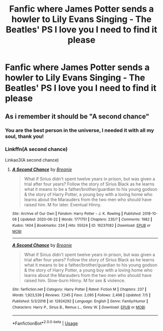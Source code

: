#+TITLE: Fanfic where James Potter sends a howler to Lily Evans Singing - The Beatles' PS I love you I need to find it please

* Fanfic where James Potter sends a howler to Lily Evans Singing - The Beatles' PS I love you I need to find it please
:PROPERTIES:
:Author: TheGreatest_King
:Score: 4
:DateUnix: 1593658264.0
:DateShort: 2020-Jul-02
:FlairText: What's That Fic?
:END:

** As i remember it should be "A second chance"
:PROPERTIES:
:Author: allarik_
:Score: 2
:DateUnix: 1593760774.0
:DateShort: 2020-Jul-03
:END:

*** You are the best person in the universe, I needed it with all my soul, thank you!
:PROPERTIES:
:Author: TheGreatest_King
:Score: 1
:DateUnix: 1593848308.0
:DateShort: 2020-Jul-04
:END:


*** Linkffn(A second chance)

Linkao3(A second chance)
:PROPERTIES:
:Author: MrMrRubic
:Score: 1
:DateUnix: 1594229316.0
:DateShort: 2020-Jul-08
:END:

**** [[https://archiveofourown.org/works/16237082][*/A Second Chance/*]] by [[https://www.archiveofourown.org/users/Breanie/pseuds/Breanie][/Breanie/]]

#+begin_quote
  What if Sirius didn't spent twelve years in prison, but was given a trial after four years? Follow the story of Sirius Black as he learns what it means to be a father/brother/guardian to his young godson & the story of Harry Potter, a young boy with a loving home who learns about the Marauders from the two men who should have raised him. M for later. Eventual Hinny.
#+end_quote

^{/Site/:} ^{Archive} ^{of} ^{Our} ^{Own} ^{*|*} ^{/Fandom/:} ^{Harry} ^{Potter} ^{-} ^{J.} ^{K.} ^{Rowling} ^{*|*} ^{/Published/:} ^{2018-10-08} ^{*|*} ^{/Updated/:} ^{2020-06-22} ^{*|*} ^{/Words/:} ^{1771751} ^{*|*} ^{/Chapters/:} ^{235/?} ^{*|*} ^{/Comments/:} ^{1982} ^{*|*} ^{/Kudos/:} ^{1404} ^{*|*} ^{/Bookmarks/:} ^{234} ^{*|*} ^{/Hits/:} ^{55524} ^{*|*} ^{/ID/:} ^{16237082} ^{*|*} ^{/Download/:} ^{[[https://archiveofourown.org/downloads/16237082/A%20Second%20Chance.epub?updated_at=1592859613][EPUB]]} ^{or} ^{[[https://archiveofourown.org/downloads/16237082/A%20Second%20Chance.mobi?updated_at=1592859613][MOBI]]}

--------------

[[https://www.fanfiction.net/s/12924292/1/][*/A Second Chance/*]] by [[https://www.fanfiction.net/u/1265123/Breanie][/Breanie/]]

#+begin_quote
  What if Sirius didn't spent twelve years in prison, but was given a trial after four years? Follow the story of Sirius Black as he learns what it means to be a father/brother/guardian to his young godson & the story of Harry Potter, a young boy with a loving home who learns about the Marauders from the two men who should have raised him. Slow-burn Hinny. M for sex & violence.
#+end_quote

^{/Site/:} ^{fanfiction.net} ^{*|*} ^{/Category/:} ^{Harry} ^{Potter} ^{*|*} ^{/Rated/:} ^{Fiction} ^{M} ^{*|*} ^{/Chapters/:} ^{237} ^{*|*} ^{/Words/:} ^{1,923,539} ^{*|*} ^{/Reviews/:} ^{7,245} ^{*|*} ^{/Favs/:} ^{2,095} ^{*|*} ^{/Follows/:} ^{2,498} ^{*|*} ^{/Updated/:} ^{7/5} ^{*|*} ^{/Published/:} ^{5/3/2018} ^{*|*} ^{/id/:} ^{12924292} ^{*|*} ^{/Language/:} ^{English} ^{*|*} ^{/Genre/:} ^{Family/Humor} ^{*|*} ^{/Characters/:} ^{Harry} ^{P.,} ^{Sirius} ^{B.,} ^{Remus} ^{L.,} ^{Ginny} ^{W.} ^{*|*} ^{/Download/:} ^{[[http://www.ff2ebook.com/old/ffn-bot/index.php?id=12924292&source=ff&filetype=epub][EPUB]]} ^{or} ^{[[http://www.ff2ebook.com/old/ffn-bot/index.php?id=12924292&source=ff&filetype=mobi][MOBI]]}

--------------

*FanfictionBot*^{2.0.0-beta} | [[https://github.com/tusing/reddit-ffn-bot/wiki/Usage][Usage]]
:PROPERTIES:
:Author: FanfictionBot
:Score: 1
:DateUnix: 1594229345.0
:DateShort: 2020-Jul-08
:END:

